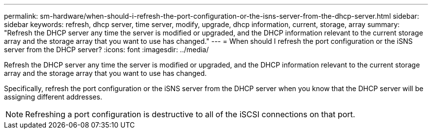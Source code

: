 ---
permalink: sm-hardware/when-should-i-refresh-the-port-configuration-or-the-isns-server-from-the-dhcp-server.html
sidebar: sidebar
keywords: refresh, dhcp server, time server, modify, upgrade, dhcp information, current, storage, array
summary: "Refresh the DHCP server any time the server is modified or upgraded, and the DHCP information relevant to the current storage array and the storage array that you want to use has changed."
---
= When should I refresh the port configuration or the iSNS server from the DHCP server?
:icons: font
:imagesdir: ../media/

[.lead]
Refresh the DHCP server any time the server is modified or upgraded, and the DHCP information relevant to the current storage array and the storage array that you want to use has changed.

Specifically, refresh the port configuration or the iSNS server from the DHCP server when you know that the DHCP server will be assigning different addresses.

[NOTE]
====
Refreshing a port configuration is destructive to all of the iSCSI connections on that port.
====

